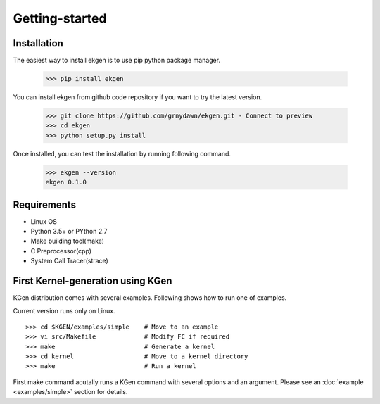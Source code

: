 ===============
Getting-started
===============



-------------
Installation
-------------

The easiest way to install ekgen is to use pip python package manager. 

        >>> pip install ekgen

You can install ekgen from github code repository if you want to try the latest version.

        >>> git clone https://github.com/grnydawn/ekgen.git - Connect to preview 
        >>> cd ekgen
        >>> python setup.py install

Once installed, you can test the installation by running following command.

        >>> ekgen --version
        ekgen 0.1.0

------------
Requirements
------------

- Linux OS
- Python 3.5+ or PYthon 2.7
- Make building tool(make)
- C Preprocessor(cpp)
- System Call Tracer(strace)

----------------------------------
First Kernel-generation using KGen
----------------------------------

KGen distribution comes with several examples. Following shows how to run one of examples.

Current version runs only on Linux.

::

    >>> cd $KGEN/examples/simple    # Move to an example
    >>> vi src/Makefile             # Modify FC if required
    >>> make                        # Generate a kernel
    >>> cd kernel                   # Move to a kernel directory
    >>> make                        # Run a kernel

First make command acutally runs a KGen command with several options and an argument. Please see an :doc:`example <examples/simple>` section for details.

